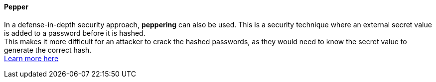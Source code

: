 ==== Pepper

In a defense-in-depth security approach, **peppering** can also be used. This is
a security technique where an external secret value is added to a password
before it is hashed. +
This makes it more difficult for an attacker to crack the hashed passwords, as
they would need to know the secret value to generate the correct hash. +
https://cheatsheetseries.owasp.org/cheatsheets/Password_Storage_Cheat_Sheet.html#peppering[Learn more here]

